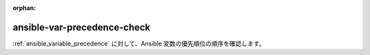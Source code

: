 :orphan:

ansible-var-precedence-check
============================

:ref:`ansible_variable_precedence` に対して、Ansible 変数の優先順位の順序を確認します。

